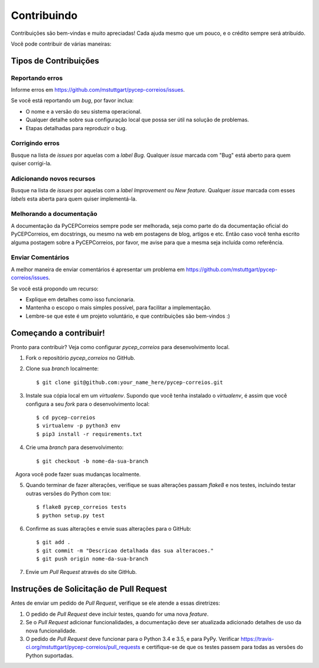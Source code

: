 .. highlight:: shell

============
Contribuindo
============

Contribuições são bem-vindas e muito apreciadas! Cada
ajuda mesmo que um pouco, e o crédito sempre será atribuído.

Você pode contribuir de várias maneiras:

Tipos de Contribuições
----------------------

Reportando erros
~~~~~~~~~~~~~~~~

Informe erros em https://github.com/mstuttgart/pycep-correios/issues.

Se você está reportando um *bug*, por favor inclua:

* O nome e a versão do seu sistema operacional.
* Qualquer detalhe sobre sua configuração local que possa ser útil na solução de problemas.
* Etapas detalhadas para reproduzir o bug.

Corrigindo erros
~~~~~~~~~~~~~~~~

Busque na lista de *issues* por aquelas com a *label* *Bug*.
Qualquer *issue* marcada com "Bug" está aberto para quem quiser corrigi-la.

Adicionando novos recursos
~~~~~~~~~~~~~~~~~~~~~~~~~~

Busque na lista de *issues* por aquelas com a *label* *Improvement* ou *New feature*.
Qualquer *issue* marcada com esses *labels* esta aberta para quem quiser implementá-la.

Melhorando a documentação
~~~~~~~~~~~~~~~~~~~~~~~~~

A documentação da PyCEPCorreios sempre pode ser melhorada, seja como parte do
da documentação oficial do PyCEPCorreios, em docstrings, ou mesmo na web em postagens de blog,
artigos e etc. Então caso você tenha escrito alguma postagem sobre a PyCEPCorreios, por favor,
me avise para que a mesma seja incluída como referência.

Enviar Comentários
~~~~~~~~~~~~~~~~~~

A melhor maneira de enviar comentários é apresentar um problema em https://github.com/mstuttgart/pycep-correios/issues.

Se você está propondo um recurso:

* Explique em detalhes como isso funcionaria.
* Mantenha o escopo o mais simples possível, para facilitar a implementação.
* Lembre-se que este é um projeto voluntário, e que contribuições são bem-vindos :)

Começando a contribuir!
-----------------------

Pronto para contribuir? Veja como configurar `pycep_correios` para desenvolvimento local.

1. Fork o repositório `pycep_correios` no GitHub.
2. Clone sua *branch* localmente::

    $ git clone git@github.com:your_name_here/pycep-correios.git

3. Instale sua cópia local em um *virtualenv*. Supondo que você tenha instalado o *virtualenv*, é assim que você configura a seu *fork* para o desenvolvimento local::

    $ cd pycep-correios
    $ virtualenv -p python3 env
    $ pip3 install -r requirements.txt

4. Crie uma *branch* para desenvolvimento::

    $ git checkout -b nome-da-sua-branch

   Agora você pode fazer suas mudanças localmente.

5. Quando terminar de fazer alterações, verifique se suas alterações passam *flake8* e nos testes, incluindo testar outras versões do Python com tox::

    $ flake8 pycep_correios tests
    $ python setup.py test

6. Confirme as suas alterações e envie suas alterações para o GitHub::

    $ git add .
    $ git commit -m "Descricao detalhada das sua alteracoes."
    $ git push origin nome-da-sua-branch

7. Envie um *Pull Request* através do site GitHub.

Instruções de Solicitação de Pull Request
-----------------------------------------

Antes de enviar um pedido de *Pull Request*, verifique se ele atende a essas diretrizes:

1. O pedido de *Pull Request* deve incluir testes, quando for uma nova *feature*.
2. Se o *Pull Request* adicionar funcionalidades, a documentação deve ser atualizada adicionado detalhes de uso da nova funcionalidade.
3. O pedido de *Pull Request* deve funcionar para o Python 3.4 e 3.5, e para PyPy. Verificar https://travis-ci.org/mstuttgart/pycep-correios/pull_requests e certifique-se de que os testes passem para todas as versões do Python suportadas.
